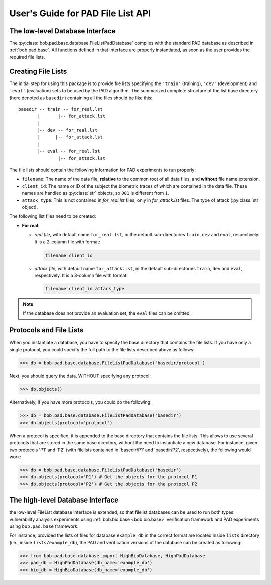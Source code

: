 .. vim: set fileencoding=utf-8 :
.. @author: Manuel Guenther <manuel.guenther@idiap.ch>
.. author: Pavel Korshunov <pavel.korshunov@idiap.ch>
.. date: Wed Apr 27 14:58:21 CEST 2016

====================================
 User's Guide for PAD File List API
====================================

The low-level Database Interface
--------------------------------

The :py:class:`bob.pad.base.database.FileListPadDatabase` complies with the standard PAD database as described in :ref:`bob.pad.base`.
All functions defined in that interface are properly instantiated, as soon as the user provides the required file lists.

Creating File Lists
-------------------

The initial step for using this package is to provide file lists specifying the ``'train'`` (training), ``'dev'`` (development) and ``'eval'`` (evaluation) sets to be used by the PAD algorithm.
The summarized complete structure of the list base directory (here denoted as ``basedir``) containing all the files should be like this::

  basedir -- train -- for_real.lst
         |       |-- for_attack.lst
         |
         |-- dev -- for_real.lst
         |      |-- for_attack.lst
         |
         |-- eval -- for_real.lst
                 |-- for_attack.lst


The file lists should contain the following information for PAD experiments to run properly:

* ``filename``: The name of the data file, **relative** to the common root of all data files, and **without** file name extension.
* ``client_id``: The name or ID of the subject the biometric traces of which are contained in the data file.
  These names are handled as :py:class:`str` objects, so ``001`` is different from ``1``.
* ``attack_type``: This is not contained in `for_real.lst` files, only in `for_attack.lst` files.
  The type of attack (:py:class:`str` object).


The following list files need to be created:

- **For real**:

  * *real file*, with default name ``for_real.lst``, in the default sub-directories ``train``, ``dev`` and ``eval``, respectively.
    It is a 2-column file with format:

    .. code-block:: text

      filename client_id

  * *attack file*, with default name ``for_attack.lst``, in the default sub-directories ``train``, ``dev`` and ``eval``, respectively.
    It is a 3-column file with format:

    .. code-block:: text

      filename client_id attack_type


.. note:: If the database does not provide an evaluation set, the ``eval`` files can be omitted.


Protocols and File Lists
------------------------

When you instantiate a database, you have to specify the base directory that contains the file lists.
If you have only a single protocol, you could specify the full path to the file lists described above as follows:

.. code-block:: python

  >>> db = bob.pad.base.database.FileListPadDatabase('basedir/protocol')

Next, you should query the data, WITHOUT specifying any protocol:

.. code-block:: python

  >>> db.objects()

Alternatively, if you have more protocols, you could do the following:

.. code-block:: python

  >>> db = bob.pad.base.database.FileListPadDatabase('basedir')
  >>> db.objects(protocol='protocol')

When a protocol is specified, it is appended to the base directory that contains the file lists.
This allows to use several protocols that are stored in the same base directory, without the need to instantiate a new database.
For instance, given two protocols 'P1' and 'P2' (with filelists contained in 'basedir/P1' and 'basedir/P2', respectively), the following would work:

.. code-block:: python

  >>> db = bob.pad.base.database.FileListPadDatabase('basedir')
  >>> db.objects(protocol='P1') # Get the objects for the protocol P1
  >>> db.objects(protocol='P2') # Get the objects for the protocol P2


The high-level Database Interface
---------------------------------

the low-level FileList database interface is extended, so that filelist databases can be used to run both types:
vulnerability analysis experiments using :ref:`bob.bio.base <bob.bio.base>` verification framework
and PAD experiments using ``bob.pad.base`` framework.

For instance, provided the lists of files for database ``example_db`` in the correct format are located
inside ``lists`` directory (i.e., inside ``lists/example_db``), the PAD and verification versions of the
database can be created as following:

.. code-block:: python

  >>> from bob.pad.base.database import HighBioDatabase, HighPadDatabase
  >>> pad_db = HighPadDatabase(db_name='example_db')
  >>> bio_db = HighBioDatabase(db_name='example_db')



